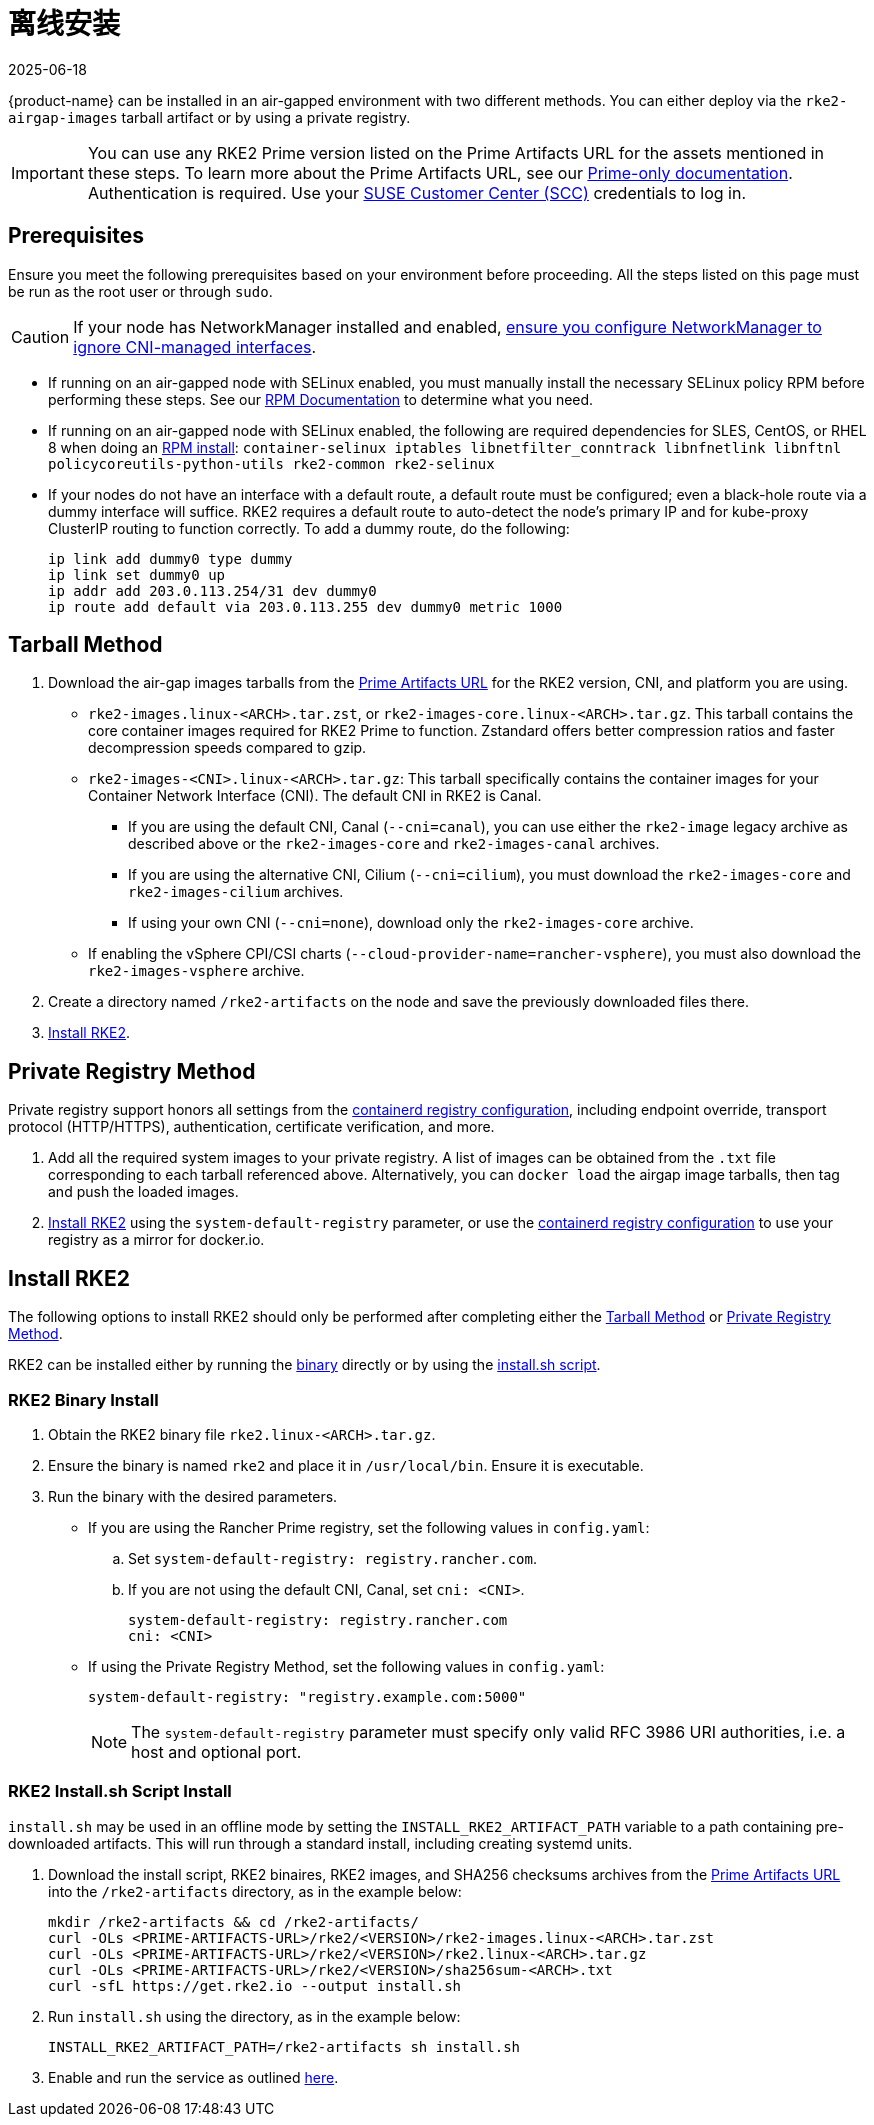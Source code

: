 = 离线安装
:page-languages: [en, zh]
:revdate: 2025-06-18
:page-revdate: {revdate}

{product-name} can be installed in an air-gapped environment with two different methods. You can either deploy via the `rke2-airgap-images` tarball artifact or by using a private registry.

[IMPORTANT]
====
You can use any RKE2 Prime version listed on the Prime Artifacts URL for the assets mentioned in these steps. To learn more about the Prime Artifacts URL, see our https://scc.suse.com/rancher-docs/rancherprime/latest/en/reference-guide.html#prime-artifacts-url[Prime-only documentation]. Authentication is required. Use your https://scc.suse.com/home[SUSE Customer Center (SCC)] credentials to log in.
====

== Prerequisites

Ensure you meet the following prerequisites based on your environment before proceeding. All the steps listed on this page must be run as the root user or through `sudo`.

[CAUTION]
====
If your node has NetworkManager installed and enabled, xref:../known_issues.adoc#_networkmanager[ensure you configure NetworkManager to ignore CNI-managed interfaces].
====

* If running on an air-gapped node with SELinux enabled, you must manually install the necessary SELinux policy RPM before performing these steps. See our xref:./methods.adoc#_rpm[RPM Documentation] to determine what you need.
* If running on an air-gapped node with SELinux enabled, the following are required dependencies for SLES, CentOS, or RHEL 8 when doing an xref:./methods.adoc#_rpm[RPM install]: `container-selinux iptables libnetfilter_conntrack libnfnetlink libnftnl policycoreutils-python-utils rke2-common rke2-selinux`
* If your nodes do not have an interface with a default route, a default route must be configured; even a black-hole route via a dummy interface will suffice.  RKE2 requires a default route to auto-detect the node's primary IP and for kube-proxy ClusterIP routing to function correctly. To add a dummy route, do the following:
+
[,bash]
----
ip link add dummy0 type dummy
ip link set dummy0 up
ip addr add 203.0.113.254/31 dev dummy0
ip route add default via 203.0.113.255 dev dummy0 metric 1000
----

== Tarball Method

. Download the air-gap images tarballs from the https://scc.suse.com/rancher-docs/rancherprime/latest/en/reference-guide.html#prime-artifacts-url[Prime Artifacts URL] for the RKE2 version, CNI, and platform you are using.
 ** `rke2-images.linux-<ARCH>.tar.zst`, or `rke2-images-core.linux-<ARCH>.tar.gz`. This tarball contains the core container images required for RKE2 Prime to function. Zstandard offers better compression ratios and faster decompression speeds compared to gzip.
 ** `rke2-images-<CNI>.linux-<ARCH>.tar.gz`: This tarball specifically contains the container images for your Container Network Interface (CNI). The default CNI in RKE2 is Canal.
 *** If you are using the default CNI, Canal (`--cni=canal`), you can use either the `rke2-image` legacy archive as described above or the `rke2-images-core` and `rke2-images-canal` archives.
 *** If you are using the alternative CNI, Cilium (`--cni=cilium`), you must download the `rke2-images-core` and `rke2-images-cilium` archives.
 *** If using your own CNI (`--cni=none`), download only the `rke2-images-core` archive.
 ** If enabling the vSphere CPI/CSI charts (`--cloud-provider-name=rancher-vsphere`), you must also download the `rke2-images-vsphere` archive.
. Create a directory named `/rke2-artifacts` on the node and save the previously downloaded files there.
. <<Install RKE2>>.

== Private Registry Method

Private registry support honors all settings from the xref:./containerd_registry_configuration.adoc[containerd registry configuration], including endpoint override, transport protocol (HTTP/HTTPS), authentication, certificate verification, and more.

. Add all the required system images to your private registry. A list of images can be obtained from the `.txt` file corresponding to each tarball referenced above. Alternatively, you can `docker load` the airgap image tarballs, then tag and push the loaded images.
. <<Install RKE2>> using the `system-default-registry` parameter, or use the xref:./containerd_registry_configuration.adoc[containerd registry configuration] to use your registry as a mirror for docker.io.

== Install RKE2

The following options to install RKE2 should only be performed after completing either the <<Tarball Method>> or <<Private Registry Method>>.

RKE2 can be installed either by running the <<RKE2 Binary Install,binary>> directly or by using the <<RKE2 Install.sh Script Install,install.sh script>>.

=== RKE2 Binary Install

. Obtain the RKE2 binary file `rke2.linux-<ARCH>.tar.gz`.
. Ensure the binary is named `rke2` and place it in `/usr/local/bin`. Ensure it is executable.
. Run the binary with the desired parameters.
* If you are using the Rancher Prime registry, set the following values in `config.yaml`:
.. Set `system-default-registry: registry.rancher.com`.
.. If you are not using the default CNI, Canal, set `cni: <CNI>`.
+
[,yaml]
----
system-default-registry: registry.rancher.com
cni: <CNI>
----
* If using the Private Registry Method, set the following values in `config.yaml`:
+
[,yaml]
----
system-default-registry: "registry.example.com:5000"
----
+
[NOTE]
====
The `system-default-registry` parameter must specify only valid RFC 3986 URI authorities, i.e. a host and optional port.
====

=== RKE2 Install.sh Script Install

`install.sh` may be used in an offline mode by setting the `INSTALL_RKE2_ARTIFACT_PATH` variable to a path containing pre-downloaded artifacts. This will run through a standard install, including creating systemd units.

. Download the install script, RKE2 binaires, RKE2 images, and SHA256 checksums archives from the https://scc.suse.com/rancher-docs/rancherprime/latest/en/reference-guide.html#prime-artifacts-url[Prime Artifacts URL] into the `/rke2-artifacts` directory, as in the example below:
+
[,bash]
----
mkdir /rke2-artifacts && cd /rke2-artifacts/
curl -OLs <PRIME-ARTIFACTS-URL>/rke2/<VERSION>/rke2-images.linux-<ARCH>.tar.zst
curl -OLs <PRIME-ARTIFACTS-URL>/rke2/<VERSION>/rke2.linux-<ARCH>.tar.gz
curl -OLs <PRIME-ARTIFACTS-URL>/rke2/<VERSION>/sha256sum-<ARCH>.txt
curl -sfL https://get.rke2.io --output install.sh
----

. Run `install.sh` using the directory, as in the example below:
+
[,bash]
----
INSTALL_RKE2_ARTIFACT_PATH=/rke2-artifacts sh install.sh
----

. Enable and run the service as outlined xref:./quickstart.adoc#_2_enable_the_rke2_server_service[here].
